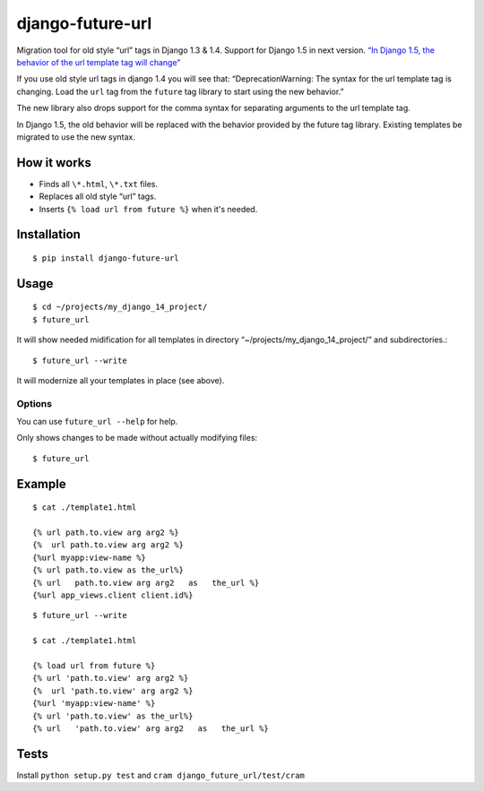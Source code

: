 django-future-url
=================

.. image:: https://travis-ci.org/futurecolors/django-future-url.png?branch=master
        :target: https://travis-ci.org/futurecolors/django-future-url

Migration tool for old style “url” tags in Django 1.3 & 1.4.
Support for Django 1.5 in next version.
`“In Django 1.5, the behavior of the url template tag will change”`_

If you use old style url tags in django 1.4 you will see that:
“DeprecationWarning: The syntax for the url template tag is changing.
Load the ``url`` tag from the ``future`` tag library to start using the
new behavior.”

The new library also drops support for the comma syntax
for separating arguments to the url template tag.

In Django 1.5, the old behavior will be replaced with the behavior
provided by the future tag library. Existing templates be migrated to use the new syntax.

.. _“In Django 1.5, the behavior of the url template tag will change”: https://docs.djangoproject.com/en/1.4/ref/templates/builtins/#url

How it works
------------

-  Finds all ``\*.html``, ``\*.txt`` files.
-  Replaces all old style “url” tags.
-  Inserts ``{% load url from future %}`` when it's needed.

Installation
------------
::

    $ pip install django-future-url

Usage
-----
::

    $ cd ~/projects/my_django_14_project/
    $ future_url

It will show needed midification for all templates in directory
“~/projects/my\_django\_14\_project/” and subdirectories.::

    $ future_url --write

It will modernize all your templates in place (see above).

Options
~~~~~~~

You can use ``future_url --help`` for help.

Only shows changes to be made without actually modifying files::

    $ future_url


Example
-------
::

    $ cat ./template1.html

    {% url path.to.view arg arg2 %}
    {%  url path.to.view arg arg2 %}
    {%url myapp:view-name %}
    {% url path.to.view as the_url%}
    {% url   path.to.view arg arg2   as   the_url %}
    {%url app_views.client client.id%}

::

    $ future_url --write

    $ cat ./template1.html

    {% load url from future %}
    {% url 'path.to.view' arg arg2 %}
    {%  url 'path.to.view' arg arg2 %}
    {%url 'myapp:view-name' %}
    {% url 'path.to.view' as the_url%}
    {% url   'path.to.view' arg arg2   as   the_url %}


Tests
-----

Install ``python setup.py test`` and ``cram django_future_url/test/cram``
